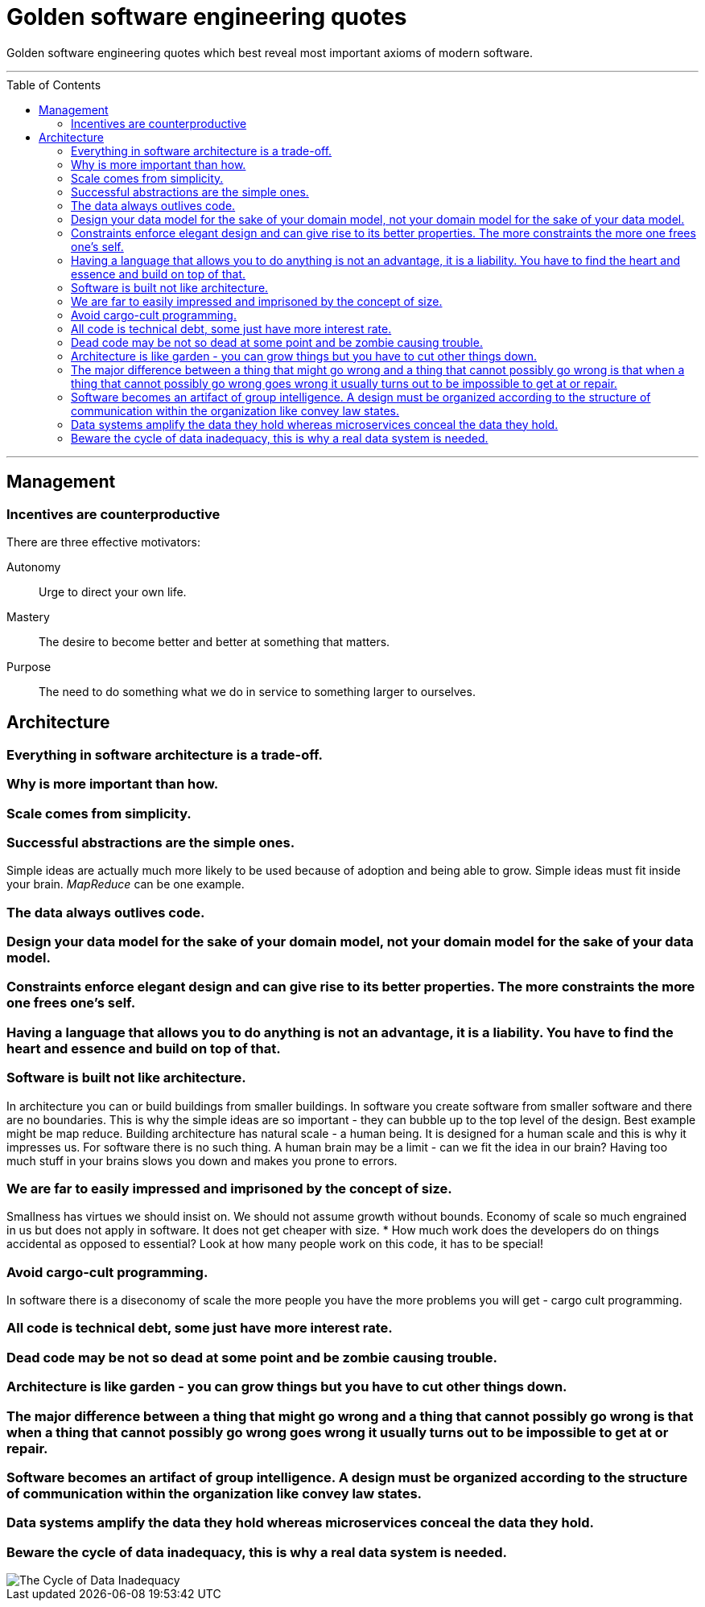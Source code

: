 :toc: macro

= Golden software engineering quotes

Golden software engineering quotes which best reveal most important axioms of modern software.

---

toc::[]

---

== Management

=== Incentives are counterproductive

There are three effective motivators:

Autonomy::
Urge to direct your own life.

Mastery::
The desire to become better and better at something that matters.

Purpose::
The need to do something what we do in service to something larger to ourselves.

== Architecture

=== Everything in software architecture is a trade-off.

=== Why is more important than how.

=== Scale comes from simplicity.

=== Successful abstractions are the simple ones.

Simple ideas are actually much more likely to be used because of adoption and being able to grow. Simple ideas must fit inside your brain. __MapReduce__ can be one example. 

=== The data always outlives code.

=== Design your data model for the sake of your domain model, not your domain model for the sake of your data model.

=== Constraints enforce elegant design and can give rise to its better properties. The more constraints the more one frees one's self.

=== Having a language that allows you to do anything is not an advantage, it is a liability. You have to find the heart and essence and build on top of that.

=== Software is built not like architecture.
In architecture you can or build buildings from smaller buildings. In software you create software from smaller software and there are no boundaries. This is why the simple ideas are so important - they can bubble up to the top level of the design. Best example might be map reduce. Building architecture has natural scale - a human being. It is designed for a human scale and this is why it impresses us. For software there is no such thing. A human brain may be a limit - can we fit the idea in our brain? Having too much stuff in your brains slows you down and makes you prone to errors.

=== We are far to easily impressed and imprisoned by the concept of size.
Smallness has virtues we should insist on. We should not assume growth without bounds. Economy of scale so much engrained in us but does not apply in software. It does not get cheaper with size.
* How much work does the developers do on things accidental as opposed to essential? Look at how many people work on this code, it has to be special!

=== Avoid cargo-cult programming.

In software there is a diseconomy of scale the more people you have the more problems you will get - cargo cult programming.

=== All code is technical debt, some just have more interest rate.

=== Dead code may be not so dead at some point and be zombie causing trouble.

=== Architecture is like garden - you can grow things but you have to cut other things down.

=== The major difference between a thing that might go wrong and a thing that cannot possibly go wrong is that when a thing that cannot possibly go wrong goes wrong it usually turns out to be impossible to get at or repair.

=== Software becomes an artifact of group intelligence. A design must be organized according to the structure of communication within the organization like convey law states.

=== Data systems amplify the data they hold whereas microservices conceal the data they hold.

=== Beware the cycle of data inadequacy, this is why a real data system is needed.

image::https://www.confluent.io/wp-content/uploads/image06-1024x681.png[The Cycle of Data Inadequacy]
